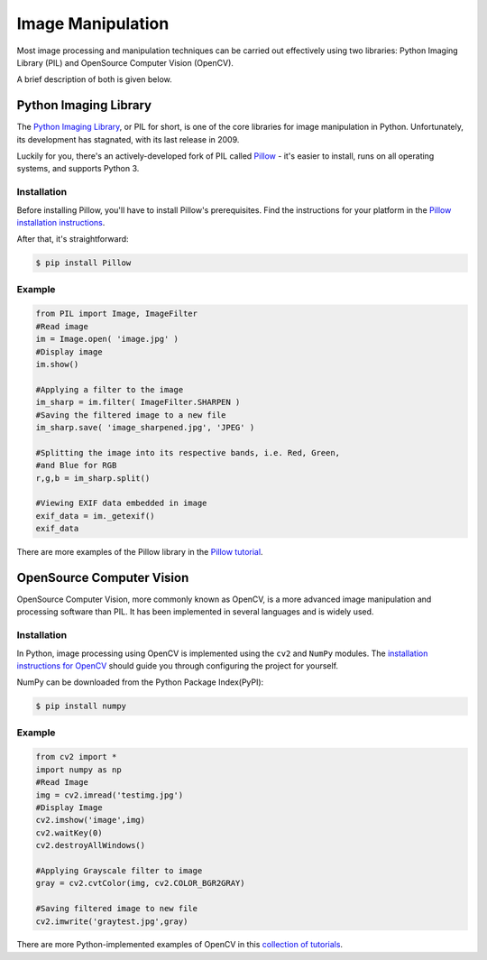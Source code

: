 ==================
Image Manipulation
==================

Most image processing and manipulation techniques can be carried out
effectively using two libraries: Python Imaging Library (PIL)  and OpenSource
Computer Vision (OpenCV).

A brief description of both is given below.

Python Imaging Library
----------------------

The `Python Imaging Library <http://www.pythonware.com/products/pil/>`_, or PIL
for short, is one of the core libraries for image manipulation in Python. Unfortunately,
its development has stagnated, with its last release in 2009.

Luckily for you, there's an actively-developed fork of PIL called
`Pillow <http://python-pillow.github.io/>`_ - it's easier to install, runs on
all operating systems, and supports Python 3.

Installation
~~~~~~~~~~~~

Before installing Pillow, you'll have to install Pillow's prerequisites. Find
the instructions for your platform in the
`Pillow installation instructions <https://pillow.readthedocs.org/en/3.0.0/installation.html>`_.

After that, it's straightforward:

.. code-block:: console

    $ pip install Pillow

Example
~~~~~~~

.. code-block:: python

    from PIL import Image, ImageFilter
    #Read image
    im = Image.open( 'image.jpg' )
    #Display image
    im.show()

    #Applying a filter to the image
    im_sharp = im.filter( ImageFilter.SHARPEN )
    #Saving the filtered image to a new file
    im_sharp.save( 'image_sharpened.jpg', 'JPEG' )

    #Splitting the image into its respective bands, i.e. Red, Green,
    #and Blue for RGB
    r,g,b = im_sharp.split()

    #Viewing EXIF data embedded in image
    exif_data = im._getexif()
    exif_data

There are more examples of the Pillow library in the
`Pillow tutorial <http://pillow.readthedocs.org/en/3.0.x/handbook/tutorial.html>`_.


OpenSource Computer Vision
--------------------------

OpenSource Computer Vision, more commonly known as OpenCV, is a more advanced
image manipulation and processing software than PIL. It has been implemented
in several languages and is widely used.

Installation
~~~~~~~~~~~~

In Python, image processing using OpenCV is implemented using the ``cv2`` and
``NumPy`` modules.  The `installation instructions for OpenCV
<http://docs.opencv.org/2.4/doc/tutorials/introduction/table_of_content_introduction/table_of_content_introduction.html#table-of-content-introduction>`_
should guide you through configuring the project for yourself.

NumPy can be downloaded from the Python Package Index(PyPI):

.. code-block:: console

    $ pip install numpy


Example
~~~~~~~

.. code-block:: python

    from cv2 import *
    import numpy as np
    #Read Image
    img = cv2.imread('testimg.jpg')
    #Display Image
    cv2.imshow('image',img)
    cv2.waitKey(0)
    cv2.destroyAllWindows()

    #Applying Grayscale filter to image
    gray = cv2.cvtColor(img, cv2.COLOR_BGR2GRAY)

    #Saving filtered image to new file
    cv2.imwrite('graytest.jpg',gray)

There are more Python-implemented examples of OpenCV in this `collection of
tutorials
<http://opencv-python-tutroals.readthedocs.org/en/latest/py_tutorials/py_tutorials.html>`_.
